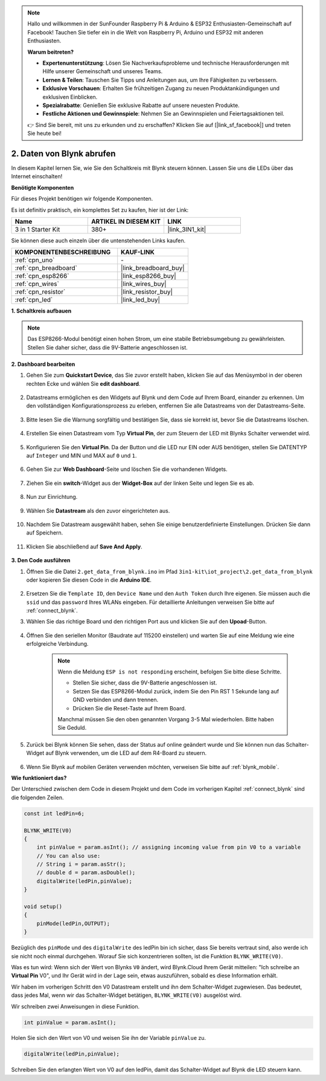 .. note::

    Hallo und willkommen in der SunFounder Raspberry Pi & Arduino & ESP32 Enthusiasten-Gemeinschaft auf Facebook! Tauchen Sie tiefer ein in die Welt von Raspberry Pi, Arduino und ESP32 mit anderen Enthusiasten.

    **Warum beitreten?**

    - **Expertenunterstützung**: Lösen Sie Nachverkaufsprobleme und technische Herausforderungen mit Hilfe unserer Gemeinschaft und unseres Teams.
    - **Lernen & Teilen**: Tauschen Sie Tipps und Anleitungen aus, um Ihre Fähigkeiten zu verbessern.
    - **Exklusive Vorschauen**: Erhalten Sie frühzeitigen Zugang zu neuen Produktankündigungen und exklusiven Einblicken.
    - **Spezialrabatte**: Genießen Sie exklusive Rabatte auf unsere neuesten Produkte.
    - **Festliche Aktionen und Gewinnspiele**: Nehmen Sie an Gewinnspielen und Feiertagsaktionen teil.

    👉 Sind Sie bereit, mit uns zu erkunden und zu erschaffen? Klicken Sie auf [|link_sf_facebook|] und treten Sie heute bei!

.. _iot_blink:

2. Daten von Blynk abrufen
=================================

In diesem Kapitel lernen Sie, wie Sie den Schaltkreis mit Blynk steuern können. Lassen Sie uns die LEDs über das Internet einschalten!

**Benötigte Komponenten**

Für dieses Projekt benötigen wir folgende Komponenten.

Es ist definitiv praktisch, ein komplettes Set zu kaufen, hier ist der Link:

.. list-table::
    :widths: 20 20 20
    :header-rows: 1

    *   - Name	
        - ARTIKEL IN DIESEM KIT
        - LINK
    *   - 3 in 1 Starter Kit
        - 380+
        - |link_3IN1_kit|

Sie können diese auch einzeln über die untenstehenden Links kaufen.

.. list-table::
    :widths: 30 20
    :header-rows: 1

    *   - KOMPONENTENBESCHREIBUNG
        - KAUF-LINK

    *   - :ref:`cpn_uno`
        - \-
    *   - :ref:`cpn_breadboard`
        - |link_breadboard_buy|
    *   - :ref:`cpn_esp8266`
        - |link_esp8266_buy|
    *   - :ref:`cpn_wires`
        - |link_wires_buy|
    *   - :ref:`cpn_resistor`
        - |link_resistor_buy|
    *   - :ref:`cpn_led`
        - |link_led_buy|

**1. Schaltkreis aufbauen**

.. note::

    Das ESP8266-Modul benötigt einen hohen Strom, um eine stabile Betriebsumgebung zu gewährleisten. Stellen Sie daher sicher, dass die 9V-Batterie angeschlossen ist.

.. image:: img/iot_2_bb.png
    :width: 600
    :align: center

**2. Dashboard bearbeiten**

#. Gehen Sie zum **Quickstart Device**, das Sie zuvor erstellt haben, klicken Sie auf das Menüsymbol in der oberen rechten Ecke und wählen Sie **edit dashboard**.

    .. image:: img/sp220609_112825.png

#. Datastreams ermöglichen es den Widgets auf Blynk und dem Code auf Ihrem Board, einander zu erkennen. Um den vollständigen Konfigurationsprozess zu erleben, entfernen Sie alle Datastreams von der Datastreams-Seite.

    .. image:: img/sp220609_114723.png

#. Bitte lesen Sie die Warnung sorgfältig und bestätigen Sie, dass sie korrekt ist, bevor Sie die Datastreams löschen.

    .. image:: img/sp220609_114929.png

#. Erstellen Sie einen Datastream vom Typ **Virtual Pin**, der zum Steuern der LED mit Blynks Schalter verwendet wird.

    .. image:: img/sp220609_115124.png

#. Konfigurieren Sie den **Virtual Pin**. Da der Button und die LED nur EIN oder AUS benötigen, stellen Sie DATENTYP auf ``Integer`` und MIN und MAX auf ``0`` und ``1``.

    .. image:: img/sp220609_115520.png

#. Gehen Sie zur **Web Dashboard**-Seite und löschen Sie die vorhandenen Widgets.

    .. image:: img/sp220609_133707.png

#. Ziehen Sie ein **switch**-Widget aus der **Widget-Box** auf der linken Seite und legen Sie es ab.

    .. image:: img/sp220609_114508.png

#. Nun zur Einrichtung.

    .. image:: img/sp20220615180127.png

#. Wählen Sie **Datastream** als den zuvor eingerichteten aus.

    .. image:: img/sp220609_133741.png

#. Nachdem Sie Datastream ausgewählt haben, sehen Sie einige benutzerdefinierte Einstellungen. Drücken Sie dann auf Speichern.

    .. image:: img/sp220609_133950.png

#. Klicken Sie abschließend auf **Save And Apply**.

    .. image:: img/sp220609_141733.png

**3. Den Code ausführen**

#. Öffnen Sie die Datei ``2.get_data_from_blynk.ino`` im Pfad ``3in1-kit\iot_project\2.get_data_from_blynk`` oder kopieren Sie diesen Code in die **Arduino IDE**.

    .. raw:: html
        
        <iframe src=https://create.arduino.cc/editor/sunfounder01/06b187a8-dabf-4866-b38c-742e0446cc3f/preview?embed style="height:510px;width:100%;margin:10px 0" frameborder=0></iframe>

#. Ersetzen Sie die ``Template ID``, den ``Device Name`` und den ``Auth Token`` durch Ihre eigenen. Sie müssen auch die ``ssid`` und das ``password`` Ihres WLANs eingeben. Für detaillierte Anleitungen verweisen Sie bitte auf :ref:`connect_blynk`.

#. Wählen Sie das richtige Board und den richtigen Port aus und klicken Sie auf den **Upoad**-Button.

    .. image:: img/2_upload.png

#. Öffnen Sie den seriellen Monitor (Baudrate auf 115200 einstellen) und warten Sie auf eine Meldung wie eine erfolgreiche Verbindung.

    .. image:: img/2_ready.png

    .. note::

        Wenn die Meldung ``ESP is not responding`` erscheint, befolgen Sie bitte diese Schritte.

        * Stellen Sie sicher, dass die 9V-Batterie angeschlossen ist.
        * Setzen Sie das ESP8266-Modul zurück, indem Sie den Pin RST 1 Sekunde lang auf GND verbinden und dann trennen.
        * Drücken Sie die Reset-Taste auf Ihrem Board.

        Manchmal müssen Sie den oben genannten Vorgang 3-5 Mal wiederholen. Bitte haben Sie Geduld.

#. Zurück bei Blynk können Sie sehen, dass der Status auf online geändert wurde und Sie können nun das Schalter-Widget auf Blynk verwenden, um die LED auf dem R4-Board zu steuern.

    .. image:: img/2_blynk_button.png

#. Wenn Sie Blynk auf mobilen Geräten verwenden möchten, verweisen Sie bitte auf :ref:`blynk_mobile`.


**Wie funktioniert das?**

Der Unterschied zwischen dem Code in diesem Projekt und dem Code im vorherigen Kapitel :ref:`connect_blynk` sind die folgenden Zeilen.

.. code-block:: arduino

    const int ledPin=6;

    BLYNK_WRITE(V0)
    {
        int pinValue = param.asInt(); // assigning incoming value from pin V0 to a variable
        // You can also use:
        // String i = param.asStr();
        // double d = param.asDouble();
        digitalWrite(ledPin,pinValue);
    }

    void setup()
    {
        pinMode(ledPin,OUTPUT);
    }

Bezüglich des ``pinMode`` und des ``digitalWrite`` des ledPin bin ich sicher, dass Sie bereits vertraut sind, also werde ich sie nicht noch einmal durchgehen. Worauf Sie sich konzentrieren sollten, ist die Funktion ``BLYNK_WRITE(V0)``.

Was es tun wird: Wenn sich der Wert von Blynks ``V0`` ändert, wird Blynk.Cloud Ihrem Gerät mitteilen: "Ich schreibe an **Virtual Pin** V0", und Ihr Gerät wird in der Lage sein, etwas auszuführen, sobald es diese Information erhält.

Wir haben im vorherigen Schritt den V0 Datastream erstellt und ihn dem Schalter-Widget zugewiesen.
Das bedeutet, dass jedes Mal, wenn wir das Schalter-Widget betätigen, ``BLYNK_WRITE(V0)`` ausgelöst wird.

Wir schreiben zwei Anweisungen in diese Funktion.

.. code-block:: arduino

    int pinValue = param.asInt();

Holen Sie sich den Wert von V0 und weisen Sie ihn der Variable ``pinValue`` zu.

.. code-block:: arduino

    digitalWrite(ledPin,pinValue);

Schreiben Sie den erlangten Wert von V0 auf den ledPin, damit das Schalter-Widget auf Blynk die LED steuern kann.

